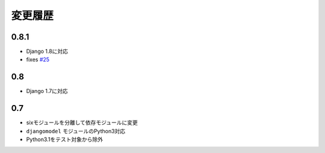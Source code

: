 .. _changelist:

========
変更履歴
========

0.8.1
=====

* Django 1.8に対応
* fixes `#25 <https://bitbucket.org/tokibito/python-bpmappers/issues/25>`_

0.8
===

* Django 1.7に対応

0.7
===

* sixモジュールを分離して依存モジュールに変更
* ``djangomodel`` モジュールのPython3対応
* Python3.1をテスト対象から除外
